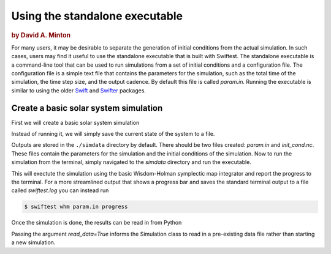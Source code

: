 ###############################
Using the standalone executable
###############################

.. rubric:: by David A. Minton

For many users, it may be desirable to separate the generation of initial conditions from the actual simulation. In such cases, 
users may find it useful to use the standalone executable that is built with Swiftest. The standalone executable is a command-line 
tool that can be used to run simulations from a set of initial conditions and a configuration file. The configuration file is a 
simple text file that contains the parameters for the simulation, such as the total time of the simulation, the time step size, and 
the output cadence. By default this file is called `param.in`. Running the executable is similar to using the older 
`Swift <https://www.boulder.swri.edu/~hal/swift.html>`_ and `Swifter <https://www.boulder.swri.edu/swifter/>`_ packages.


Create a basic solar system simulation
=======================================

First we will create a basic solar system simulation

.. ipython:: python

  import swiftest
  sim = swiftest.Simulation(tstop=1.0, dt=0.01, tstep_out=0.1)
  sim.add_solar_system_body(["Sun","Mercury","Venus","Earth","Mars","Jupiter","Saturn","Uranus","Neptune"])

Instead of running it, we will simply save the current state of the system to a file.

.. ipython:: python

  sim.save()

Outputs are stored in the ``./simdata`` directory by default. There should be two files created: `param.in` and `init_cond.nc`. 
These files contain the parameters for the simulation and the initial conditions of the simulation. Now to run the simulation 
from the terminal, simply navigated to the `simdata` directory and run the executable.

.. ipython:: python

  %%bash
  cd simdata
  swiftest whm param.in 

This will exectute the simulation using the basic Wisdom-Holman symplectic map integrator and report the progress to the terminal. 
For a more streamlined output that shows a progress bar and saves the standard terminal output to a file called `swiftest.log` you can instead run

.. code-block:: bash

  $ swiftest whm param.in progress

Once the simulation is done, the results can be read in from Python

.. ipython:: python

  import swiftest
  sim = swiftest.Simulation(read_data=True)

Passing the argument `read_data=True` informs the Simulation class to read in a pre-existing data file rather than starting a new simulation. 


